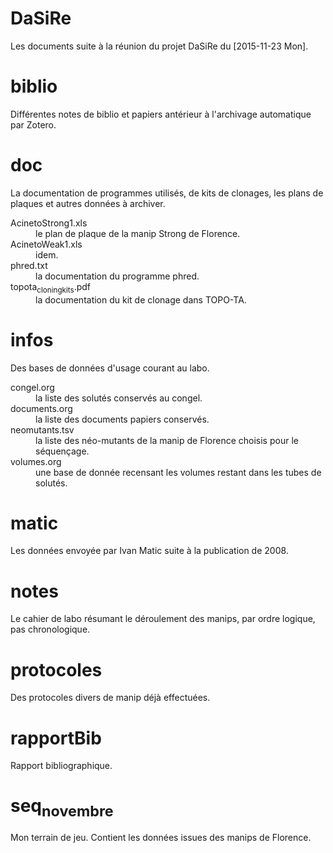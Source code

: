
#+CATEGORY: STAGE

* DaSiRe
Les documents suite à la réunion du projet DaSiRe du [2015-11-23 Mon]. 

* biblio
Différentes notes de biblio et papiers antérieur à l'archivage automatique par
Zotero. 

* doc
La documentation de programmes utilisés, de kits de clonages, les plans de
plaques et autres données à archiver. 

- AcinetoStrong1.xls :: le plan de plaque de la manip Strong de Florence. 
- AcinetoWeak1.xls :: idem. 
- phred.txt :: la documentation du programme phred. 
- topota_cloning_kits.pdf :: la documentation du kit de clonage dans TOPO-TA. 

* infos
Des bases de données d'usage courant au labo.

- congel.org :: la liste des solutés conservés au congel.
- documents.org :: la liste des documents papiers conservés.
- neomutants.tsv :: la liste des néo-mutants de la manip de Florence choisis
     pour le séquençage.
- volumes.org :: une base de donnée recensant les volumes restant dans les tubes
     de solutés.  

* matic
Les données envoyée par Ivan Matic suite à la publication de 2008. 

* notes
Le cahier de labo résumant le déroulement des manips, par ordre logique, pas
chronologique. 

* protocoles
Des protocoles divers de manip déjà effectuées. 

* rapportBib
Rapport bibliographique. 

* seq_novembre
Mon terrain de jeu. Contient les données issues des manips de Florence. 
